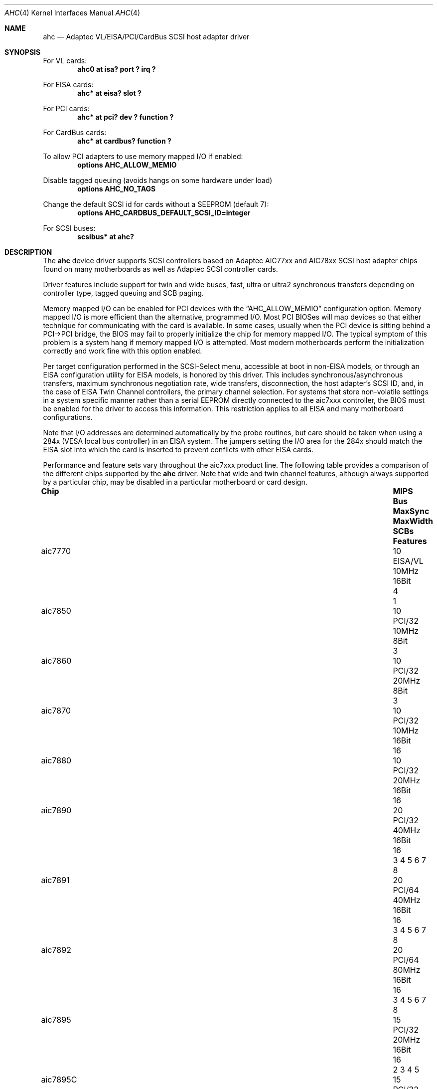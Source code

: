 .\"	$NetBSD: ahc.4,v 1.35 2018/02/08 09:03:23 dholland Exp $
.\"
.\" Copyright (c) 1995, 1996, 1997, 1998, 2000
.\" 	Justin T. Gibbs.  All rights reserved.
.\"
.\" Redistribution and use in source and binary forms, with or without
.\" modification, are permitted provided that the following conditions
.\" are met:
.\" 1. Redistributions of source code must retain the above copyright
.\"    notice, this list of conditions and the following disclaimer.
.\" 2. Redistributions in binary form must reproduce the above copyright
.\"    notice, this list of conditions and the following disclaimer in the
.\"    documentation and/or other materials provided with the distribution.
.\" 3. The name of the author may not be used to endorse or promote products
.\"    derived from this software without specific prior written permission.
.\"
.\" THIS SOFTWARE IS PROVIDED BY THE AUTHOR ``AS IS'' AND ANY EXPRESS OR
.\" IMPLIED WARRANTIES, INCLUDING, BUT NOT LIMITED TO, THE IMPLIED WARRANTIES
.\" OF MERCHANTABILITY AND FITNESS FOR A PARTICULAR PURPOSE ARE DISCLAIMED.
.\" IN NO EVENT SHALL THE AUTHOR BE LIABLE FOR ANY DIRECT, INDIRECT,
.\" INCIDENTAL, SPECIAL, EXEMPLARY, OR CONSEQUENTIAL DAMAGES (INCLUDING, BUT
.\" NOT LIMITED TO, PROCUREMENT OF SUBSTITUTE GOODS OR SERVICES; LOSS OF USE,
.\" DATA, OR PROFITS; OR BUSINESS INTERRUPTION) HOWEVER CAUSED AND ON ANY
.\" THEORY OF LIABILITY, WHETHER IN CONTRACT, STRICT LIABILITY, OR TORT
.\" (INCLUDING NEGLIGENCE OR OTHERWISE) ARISING IN ANY WAY OUT OF THE USE OF
.\" THIS SOFTWARE, EVEN IF ADVISED OF THE POSSIBILITY OF SUCH DAMAGE.
.\"
.\" $FreeBSD: src/share/man/man4/ahc.4,v 1.22 2000/02/14 16:40:58 gibbs Exp $
.\"
.Dd July 16, 2007
.Dt AHC 4
.Os
.\".Os FreeBSD
.Sh NAME
.Nm ahc
.Nd Adaptec VL/EISA/PCI/CardBus SCSI host adapter driver
.Sh SYNOPSIS
.\" For one or more VL/EISA cards:
.\" .Cd device eisa
.\" .Cd device ahc
For VL cards:
.Cd "ahc0 at isa? port ? irq ?"
.Pp
For EISA cards:
.Cd "ahc* at eisa? slot ?"
.Pp
.\" For one or more PCI cards:
.\" .Cd device pci
.\" .Cd device ahc
For PCI cards:
.Cd "ahc* at pci? dev ? function ?"
.Pp
For CardBus cards:
.Cd "ahc* at cardbus? function ?"
.Pp
To allow PCI adapters to use memory mapped I/O if enabled:
.Cd options AHC_ALLOW_MEMIO
.Pp
Disable tagged queuing (avoids hangs on some hardware under load)
.Cd options AHC_NO_TAGS
.Pp
Change the default SCSI id for cards without a SEEPROM (default 7):
.Cd options AHC_CARDBUS_DEFAULT_SCSI_ID=integer
.Pp
.\" To configure one or more controllers to assume the target role:
.\" .Cd options AHC_TMODE_ENABLE <bitmask of units>
.\" .Pp
.\" For one or more SCSI buses:
.\" .Cd device scbus0 at ahc0
For SCSI buses:
.Cd scsibus* at ahc?
.Sh DESCRIPTION
.\" This driver provides access to the SCSI bus(es) connected to Adaptec
.\" AIC7770,
.\" AIC7850,
.\" AIC7860,
.\" AIC7870,
.\" AIC7880,
.\" AIC7890,
.\" AIC7891,
.\" AIC7892,
.\" AIC7895,
.\" AIC7896,
.\" AIC7897
.\" and
.\" AIC7899
.\" host adapter chips.
.\" These chips are found on many motherboards as well as the following
.\" Adaptec SCSI controller cards:
.\" 274X(W),
.\" 274X(T),
.\" 284X,
.\" 2910,
.\" 2915,
.\" 2920C,
.\" 2930C,
.\" 2930U2,
.\" 2940,
.\" 2940U,
.\" 2940AU,
.\" 2940UW,
.\" 2940UW Dual,
.\" 2940UW Pro,
.\" 2940U2W,
.\" 2940U2B,
.\" 2950U2W,
.\" 2950U2B,
.\" 19160B,
.\" 29160,
.\" 29160B,
.\" 29160N,
.\" 3940,
.\" 3940U,
.\" 3940AU,
.\" 3940UW,
.\" 3940AUW,
.\" 3940U2W,
.\" 3950U2,
.\" 3960,
.\" 39160,
.\" 3985,
.\" and
.\" 4944UW .
The
.Nm
device driver supports SCSI controllers based on Adaptec AIC77xx
and AIC78xx SCSI host adapter chips found on many motherboards as well as
Adaptec SCSI controller cards.
.Pp
Driver features include support for twin and wide buses,
fast, ultra or ultra2 synchronous transfers depending on controller type,
.\" tagged queuing, SCB paging, and target mode.
tagged queuing and SCB paging.
.Pp
Memory mapped I/O can be enabled for PCI devices with the
.Dq Dv AHC_ALLOW_MEMIO
configuration option.
Memory mapped I/O is more efficient than the alternative, programmed I/O.
Most PCI BIOSes will map devices so that either technique for communicating
with the card is available.
In some cases,
usually when the PCI device is sitting behind a PCI->PCI bridge,
the BIOS may fail to properly initialize the chip for memory mapped I/O.
The typical symptom of this problem is a system hang if memory mapped I/O
is attempted.
Most modern motherboards perform the initialization correctly and work fine
with this option enabled.
.Pp
.\" Individual controllers may be configured to operate in the target role
.\" through the
.\" .Dq Dv AHC_TMODE_ENABLE
.\" configuration option.
.\" The value assigned to this option should be a bitmap
.\" of all units where target mode is desired.
.\" For example, a value of 0x25, would enable target mode on units 0, 2, and 5.
.\" .Pp
Per target configuration performed in the SCSI-Select menu, accessible at boot
in non-EISA models,
or through an EISA configuration utility for EISA models,
is honored by this driver.
This includes synchronous/asynchronous transfers,
maximum synchronous negotiation rate,
wide transfers,
disconnection,
the host adapter's SCSI ID,
and,
in the case of EISA Twin Channel controllers,
the primary channel selection.
For systems that store non-volatile settings in a system specific manner
rather than a serial EEPROM directly connected to the aic7xxx controller,
the BIOS must be enabled for the driver to access this information.
This restriction applies to all EISA and many motherboard configurations.
.Pp
Note that I/O addresses are determined automatically by the probe routines,
but care should be taken when using a 284x
.Pq VESA No local bus controller
in an EISA system.
The jumpers setting the I/O area for the 284x should match the EISA
slot into which the card is inserted to prevent conflicts with other
EISA cards.
.Pp
Performance and feature sets vary throughout the aic7xxx product line.
The following table provides a comparison of the different chips supported
by the
.Nm
driver.
Note that wide and twin channel features, although always supported
by a particular chip, may be disabled in a particular motherboard
or card design.
.Bl -column "aic7895c" "MIPS" "EISA/VL" "MaxSync" "MaxWidth" "SCBs" "2 3 4 5 6 7 8"
.It Sy Chip  Ta Sy MIPS Ta Sy Bus Ta Sy MaxSync Ta Sy MaxWidth Ta Sy SCBs Ta Sy Features
.It aic7770  Ta 10   Ta EISA/VL Ta 10MHz   Ta 16Bit    Ta  4   Ta 1
.It aic7850  Ta 10   Ta PCI/32  Ta 10MHz   Ta  8Bit    Ta  3   Ta ""
.It aic7860  Ta 10   Ta PCI/32  Ta 20MHz   Ta  8Bit    Ta  3   Ta ""
.It aic7870  Ta 10   Ta PCI/32  Ta 10MHz   Ta 16Bit    Ta 16   Ta ""
.It aic7880  Ta 10   Ta PCI/32  Ta 20MHz   Ta 16Bit    Ta 16   Ta ""
.It aic7890  Ta 20   Ta PCI/32  Ta 40MHz   Ta 16Bit    Ta 16   Ta 3 4 5 6 7 8
.It aic7891  Ta 20   Ta PCI/64  Ta 40MHz   Ta 16Bit    Ta 16   Ta 3 4 5 6 7 8
.It aic7892  Ta 20   Ta PCI/64  Ta 80MHz   Ta 16Bit    Ta 16   Ta 3 4 5 6 7 8
.It aic7895  Ta 15   Ta PCI/32  Ta 20MHz   Ta 16Bit    Ta 16   Ta 2 3 4 5
.It aic7895C Ta 15   Ta PCI/32  Ta 20MHz   Ta 16Bit    Ta 16   Ta 2 3 4 5     8
.It aic7896  Ta 20   Ta PCI/32  Ta 40MHz   Ta 16Bit    Ta 16   Ta 2 3 4 5 6 7 8
.It aic7897  Ta 20   Ta PCI/64  Ta 40MHz   Ta 16Bit    Ta 16   Ta 2 3 4 5 6 7 8
.It aic7899  Ta 20   Ta PCI/64  Ta 80MHz   Ta 16Bit    Ta 16   Ta 2 3 4 5 6 7 8
.El
.Bl -enum -compact
.It
Multiplexed Twin Channel Device - One controller servicing two buses.
.It
Multi-function Twin Channel Device - Two controllers on one chip.
.It
Command Channel Secondary DMA Engine - Allows scatter gather list and
SCB prefetch.
.It
64 Byte SCB Support - SCSI CDB is embedded in the SCB to eliminate an extra DMA.
.It
Block Move Instruction Support - Doubles the speed of certain sequencer
operations.
.It
.Sq Bayonet
style Scatter Gather Engine - Improves S/G prefetch performance.
.It
Queuing Registers - Allows queuing of new transactions without pausing the
sequencer.
.It
Multiple Target IDs - Allows the controller to respond to selection as a
target on multiple SCSI IDs.
.El
.Sh HARDWARE
Supported SCSI controllers include:
.Bl -item -offset indent
.It
Adaptec AHA-2742W EISA Fast Wide SCSI adapter
.It
Adaptec AHA-274xAT EISA dual channel Fast SCSI adapter
.It
Adaptec AHA-284x VL Fast SCSI adapter
.It
Adaptec AHA-2910 PCI Fast SCSI adapter (no SCSI BIOS)
.It
Adaptec AHA-2915 PCI Fast SCSI adapter (no SCSI BIOS)
.It
Adaptec AHA-2920C PCI Fast SCSI adapter
.Bl -item -offset indent
.It
Note:
Adaptec AHA-2920/A which use the Future Domain's chips are not supported
by this driver.
.El
.It
Adaptec AHA-2930C PCI Ultra SCSI adapter
.It
Adaptec AHA-2930U2 PCI Ultra2 Wide LVD SCSI adapter
.It
Adaptec AHA-2940 PCI Fast SCSI adapter
.It
Adaptec AHA-2940U PCI Ultra SCSI adapter
.It
Adaptec AHA-2940AU PCI Ultra SCSI adapter
.It
Adaptec AHA-2940UW PCI Ultra Wide SCSI adapter
.It
Adaptec AHA-2940UW Dual PCI dual channel Ultra Wide SCSI adapter
.It
Adaptec AHA-2940UW Pro PCI Ultra Wide SCSI adapter
.It
Adaptec AHA-2940U2W PCI Ultra2 Wide LVD SCSI adapter
.It
Adaptec AHA-2940U2B PCI Ultra2 Wide LVD SCSI adapter
.It
Adaptec AHA-2944W PCI Fast Wide Differential SCSI adapter
.It
Adaptec AHA-2944UW PCI Ultra Wide Differential SCSI adapter
.It
Adaptec AHA-2950U2W
.It
Adaptec AHA-2950U2B 64bit PCI Ultra2 Wide LVD SCSI adapter
.It
Adaptec AHA-19160B PCI Ultra160 Wide LVD SCSI adapter
.It
Adaptec ASC-29160 PCI Ultra160 Wide LVD SCSI adapter
.It
Adaptec AHA-29160N PCI Ultra160 Wide LVD SCSI adapter
.It
Adaptec AHA-29160B 64bit PCI Ultra160 Wide LVD SCSI adapter
.It
Adaptec AHA-3940 PCI dual channel Fast SCSI adapter
.It
Adaptec AHA-3940U PCI dual channel Ultra SCSI adapter
.It
Adaptec AHA-3940AU PCI dual channel Ultra SCSI adapter
.It
Adaptec AHA-3940UW PCI dual channel Ultra Wide SCSI adapter
.It
Adaptec AHA-3940AUW PCI dual channel Ultra Wide SCSI adapter
.It
Adaptec AHA-3940U2W PCI dual channel Ultra2 Wide LVD SCSI adapter
.It
Adaptec AHA-3950U2 64bit PCI dual channel Ultra2 Wide LVD SCSI adapter
.It
Adaptec AHA-3960 64bit PCI dual channel Ultra160 Wide LVD SCSI adapter
.It
Adaptec AHA-3985 PCI dual channel Fast SCSI RAID adapter
.It
Adaptec AHA-39160 64bit PCI dual channel Ultra160 Wide LVD SCSI adapter
.It
Adaptec AHA-4944UW PCI quad channel PCI Ultra Wide Differential SCSI adapter
.It
Other SCSI controllers based on the Adaptec AIC7770, AIC7850,
AIC7860, AIC7870, AIC7880, AIC7890, AIC7891, AIC7892, AIC7895,
AIC7896, AIC7897 and AIC7899 SCSI host adapter chips.
.El
.Sh SCSI CONTROL BLOCKS (SCBs)
Every transaction sent to a device on the SCSI bus is assigned a
.Sq SCSI Control Block
(SCB).
The SCB contains all of the information required by the controller
to process a transaction.
The chip feature table lists the number of SCBs that can be stored
in on-chip memory.
All chips with model numbers greater than or equal to 7870 allow
for the on chip SCB space to be augmented with external SRAM up to
a maximum of 255 SCBs.
Very few Adaptec controller configurations have external SRAM.
.Pp
If external SRAM is not available, SCBs are a limited resource.
Using the SCBs in a straight forward manner would only allow the driver to
handle as many concurrent transactions as there are physical SCBs.
To fully use the SCSI bus and the devices on it,
requires much more concurrency.
The solution to this problem is
.Em SCB Paging ,
a concept similar to memory paging.
SCB paging takes advantage of the fact that devices usually disconnect
from the SCSI bus for long periods of time without talking to the
controller.
The SCBs for disconnected transactions are only of use to the
controller when the transfer is resumed.
When the host queues another transaction for the controller to
execute, the controller firmware will use a free SCB if one is
available.
Otherwise, the state of the most recently disconnected (and therefore
most likely to stay disconnected) SCB is saved, via DMA, to host
memory, and the local SCB reused to start the new transaction.
This allows the controller to queue up to
255 transactions regardless of the amount of SCB space.
Since the local SCB space serves as a cache for disconnected
transactions, the more SCB space available, the less host bus
traffic consumed saving and restoring SCB data.
.Sh SEE ALSO
.Xr aha 4 ,
.Xr ahb 4 ,
.Xr ahd 4 ,
.Xr cd 4 ,
.Xr ch 4 ,
.Xr intro 4 ,
.Xr scsi 4 ,
.Xr sd 4 ,
.Xr st 4
.Sh HISTORY
The
.Nm
driver appeared in
.Fx 2.0
and
.Nx 1.1 .
.Sh AUTHORS
The
.Nm
driver, the AIC7xxx sequencer-code assembler,
and the firmware running on the aic7xxx chips was written by
.An Justin T. Gibbs .
.Nx
porting is done by Stefan Grefen, Charles M. Hannum,
Michael Graff, Jason R. Thorpe, Pete Bentley,
Frank van der Linden and Noriyuki Soda.
.Sh BUGS
Some Quantum drives (at least the Empire 2100 and 1080s) will not run on an
AIC7870 Rev B in synchronous mode at 10MHz.
Controllers with this problem have a
42 MHz clock crystal on them and run slightly above 10MHz.
This confuses the drive and hangs the bus.
Setting a maximum synchronous negotiation rate of 8MHz in the SCSI-Select
utility will allow normal operation.
.Pp
.\" Although the Ultra2 and Ultra160 products have sufficient instruction
.\" ram space to support both the initiator and target roles concurrently,
.\" this configuration is disabled in favor of allowing the target role
.\" to respond on multiple target ids.
.\" A method for configuring dual
.\" role mode should be provided.
.\" .Pp
.\" Tagged Queuing is not supported in target mode.
.\" .Pp
.\" Reselection in target mode fails to function correctly on all high
.\" voltage differential boards as shipped by Adaptec.
.\" Information on
.\" how to modify HVD board to work correctly in target mode is available
.\" from Adaptec.
Target mode is not supported on
.Nx
version of this driver.
